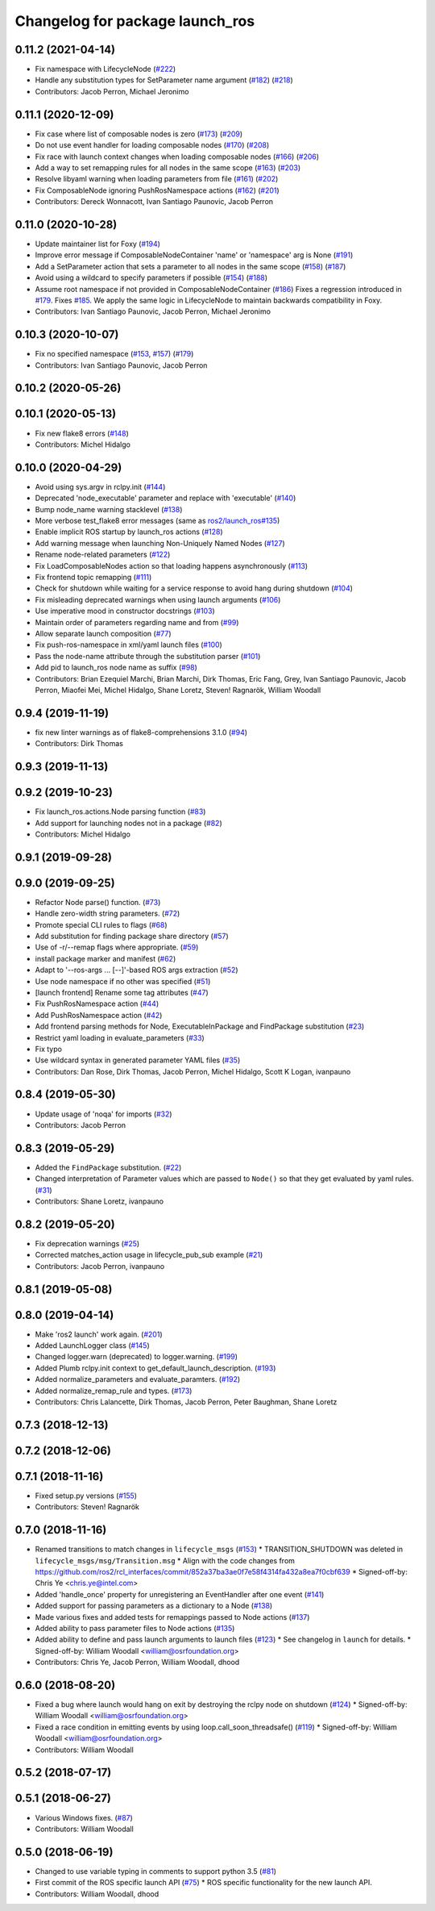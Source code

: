 ^^^^^^^^^^^^^^^^^^^^^^^^^^^^^^^^
Changelog for package launch_ros
^^^^^^^^^^^^^^^^^^^^^^^^^^^^^^^^

0.11.2 (2021-04-14)
-------------------
* Fix namespace with LifecycleNode (`#222 <https://github.com/ros2/launch_ros/issues/222>`_)
* Handle any substitution types for SetParameter name argument (`#182 <https://github.com/ros2/launch_ros/issues/182>`_) (`#218 <https://github.com/ros2/launch_ros/issues/218>`_)
* Contributors: Jacob Perron, Michael Jeronimo

0.11.1 (2020-12-09)
-------------------
* Fix case where list of composable nodes is zero (`#173 <https://github.com/ros2/launch_ros/issues/173>`_) (`#209 <https://github.com/ros2/launch_ros/issues/209>`_)
* Do not use event handler for loading composable nodes (`#170 <https://github.com/ros2/launch_ros/issues/170>`_) (`#208 <https://github.com/ros2/launch_ros/issues/208>`_)
* Fix race with launch context changes when loading composable nodes (`#166 <https://github.com/ros2/launch_ros/issues/166>`_) (`#206 <https://github.com/ros2/launch_ros/issues/206>`_)
* Add a way to set remapping rules for all nodes in the same scope (`#163 <https://github.com/ros2/launch_ros/issues/163>`_) (`#203 <https://github.com/ros2/launch_ros/issues/203>`_)
* Resolve libyaml warning when loading parameters from file (`#161 <https://github.com/ros2/launch_ros/issues/161>`_) (`#202 <https://github.com/ros2/launch_ros/issues/202>`_)
* Fix ComposableNode ignoring PushRosNamespace actions (`#162 <https://github.com/ros2/launch_ros/issues/162>`_) (`#201 <https://github.com/ros2/launch_ros/issues/201>`_)
* Contributors: Dereck Wonnacott, Ivan Santiago Paunovic, Jacob Perron

0.11.0 (2020-10-28)
-------------------
* Update maintainer list for Foxy (`#194 <https://github.com/ros2/launch_ros/issues/194>`_)
* Improve error message if ComposableNodeContainer 'name' or 'namespace' arg is None (`#191 <https://github.com/ros2/launch_ros/issues/191>`_)
* Add a SetParameter action that sets a parameter to all nodes in the same scope (`#158 <https://github.com/ros2/launch_ros/issues/158>`_) (`#187 <https://github.com/ros2/launch_ros/issues/187>`_)
* Avoid using a wildcard to specify parameters if possible (`#154 <https://github.com/ros2/launch_ros/issues/154>`_) (`#188 <https://github.com/ros2/launch_ros/issues/188>`_)
* Assume root namespace if not provided in ComposableNodeContainer (`#186 <https://github.com/ros2/launch_ros/issues/186>`_)
  Fixes a regression introduced in `#179 <https://github.com/ros2/launch_ros/issues/179>`_.
  Fixes `#185 <https://github.com/ros2/launch_ros/issues/185>`_.
  We apply the same logic in LifecycleNode to maintain backwards compatibility in Foxy.
* Contributors: Ivan Santiago Paunovic, Jacob Perron, Michael Jeronimo

0.10.3 (2020-10-07)
-------------------
* Fix no specified namespace (`#153 <https://github.com/ros2/launch_ros/issues/153>`_, `#157 <https://github.com/ros2/launch_ros/issues/157>`_) (`#179 <https://github.com/ros2/launch_ros/issues/179>`_)
* Contributors: Ivan Santiago Paunovic, Jacob Perron

0.10.2 (2020-05-26)
-------------------

0.10.1 (2020-05-13)
-------------------
* Fix new flake8 errors (`#148 <https://github.com/ros2/launch_ros/issues/148>`_)
* Contributors: Michel Hidalgo

0.10.0 (2020-04-29)
-------------------
* Avoid using sys.argv in rclpy.init (`#144 <https://github.com/ros2/launch_ros/issues/144>`_)
* Deprecated 'node_executable' parameter and replace with 'executable' (`#140 <https://github.com/ros2/launch_ros/issues/140>`_)
* Bump node_name warning stacklevel (`#138 <https://github.com/ros2/launch_ros/issues/138>`_)
* More verbose test_flake8 error messages (same as `ros2/launch_ros#135 <https://github.com/ros2/launch_ros/issues/135>`_)
* Enable implicit ROS startup by launch_ros actions  (`#128 <https://github.com/ros2/launch_ros/issues/128>`_)
* Add warning message when launching Non-Uniquely Named Nodes (`#127 <https://github.com/ros2/launch_ros/issues/127>`_)
* Rename node-related parameters (`#122 <https://github.com/ros2/launch_ros/issues/122>`_)
* Fix LoadComposableNodes action so that loading happens asynchronously (`#113 <https://github.com/ros2/launch_ros/issues/113>`_)
* Fix frontend topic remapping (`#111 <https://github.com/ros2/launch_ros/issues/111>`_)
* Check for shutdown while waiting for a service response to avoid hang during shutdown (`#104 <https://github.com/ros2/launch_ros/issues/104>`_)
* Fix misleading deprecated warnings when using launch arguments (`#106 <https://github.com/ros2/launch_ros/issues/106>`_)
* Use imperative mood in constructor docstrings (`#103 <https://github.com/ros2/launch_ros/issues/103>`_)
* Maintain order of parameters regarding name and from (`#99 <https://github.com/ros2/launch_ros/issues/99>`_)
* Allow separate launch composition (`#77 <https://github.com/ros2/launch_ros/issues/77>`_)
* Fix push-ros-namespace in xml/yaml launch files (`#100 <https://github.com/ros2/launch_ros/issues/100>`_)
* Pass the node-name attribute through the substitution parser (`#101 <https://github.com/ros2/launch_ros/issues/101>`_)
* Add pid to launch_ros node name as suffix (`#98 <https://github.com/ros2/launch_ros/issues/98>`_)
* Contributors: Brian Ezequiel Marchi, Brian Marchi, Dirk Thomas, Eric Fang, Grey, Ivan Santiago Paunovic, Jacob Perron, Miaofei Mei, Michel Hidalgo, Shane Loretz, Steven! Ragnarök, William Woodall

0.9.4 (2019-11-19)
------------------
* fix new linter warnings as of flake8-comprehensions 3.1.0 (`#94 <https://github.com/ros2/launch_ros/issues/94>`_)
* Contributors: Dirk Thomas

0.9.3 (2019-11-13)
------------------

0.9.2 (2019-10-23)
------------------
* Fix launch_ros.actions.Node parsing function (`#83 <https://github.com/ros2/launch_ros/issues/83>`_)
* Add support for launching nodes not in a package (`#82 <https://github.com/ros2/launch_ros/issues/82>`_)
* Contributors: Michel Hidalgo

0.9.1 (2019-09-28)
------------------

0.9.0 (2019-09-25)
------------------
* Refactor Node parse() function. (`#73 <https://github.com/ros2/launch_ros/issues/73>`_)
* Handle zero-width string parameters. (`#72 <https://github.com/ros2/launch_ros/issues/72>`_)
* Promote special CLI rules to flags (`#68 <https://github.com/ros2/launch_ros/issues/68>`_)
* Add substitution for finding package share directory (`#57 <https://github.com/ros2/launch_ros/issues/57>`_)
* Use of -r/--remap flags where appropriate. (`#59 <https://github.com/ros2/launch_ros/issues/59>`_)
* install package marker and manifest (`#62 <https://github.com/ros2/launch_ros/issues/62>`_)
* Adapt to '--ros-args ... [--]'-based ROS args extraction (`#52 <https://github.com/ros2/launch_ros/issues/52>`_)
* Use node namespace if no other was specified (`#51 <https://github.com/ros2/launch_ros/issues/51>`_)
* [launch frontend] Rename some tag attributes (`#47 <https://github.com/ros2/launch_ros/issues/47>`_)
* Fix PushRosNamespace action (`#44 <https://github.com/ros2/launch_ros/issues/44>`_)
* Add PushRosNamespace action (`#42 <https://github.com/ros2/launch_ros/issues/42>`_)
* Add frontend parsing methods for Node, ExecutableInPackage and FindPackage substitution (`#23 <https://github.com/ros2/launch_ros/issues/23>`_)
* Restrict yaml loading in evaluate_parameters (`#33 <https://github.com/ros2/launch_ros/issues/33>`_)
* Fix typo
* Use wildcard syntax in generated parameter YAML files (`#35 <https://github.com/ros2/launch_ros/issues/35>`_)
* Contributors: Dan Rose, Dirk Thomas, Jacob Perron, Michel Hidalgo, Scott K Logan, ivanpauno

0.8.4 (2019-05-30)
------------------
* Update usage of 'noqa' for imports (`#32 <https://github.com/ros2/launch_ros/issues/32>`_)
* Contributors: Jacob Perron

0.8.3 (2019-05-29)
------------------
* Added the ``FindPackage`` substitution. (`#22 <https://github.com/ros2/launch_ros/issues/22>`_)
* Changed interpretation of Parameter values which are passed to ``Node()`` so that they get evaluated by yaml rules. (`#31 <https://github.com/ros2/launch_ros/issues/31>`_)
* Contributors: Shane Loretz, ivanpauno

0.8.2 (2019-05-20)
------------------
* Fix deprecation warnings (`#25 <https://github.com/ros2/launch_ros/issues/25>`_)
* Corrected matches_action usage in lifecycle_pub_sub example (`#21 <https://github.com/ros2/launch_ros/issues/21>`_)
* Contributors: Jacob Perron, ivanpauno

0.8.1 (2019-05-08)
------------------

0.8.0 (2019-04-14)
------------------
* Make 'ros2 launch' work again. (`#201 <https://github.com/ros2/launch_ros/issues/201>`_)
* Added LaunchLogger class (`#145 <https://github.com/ros2/launch/issues/145>`_)
* Changed logger.warn (deprecated) to logger.warning. (`#199 <https://github.com/ros2/launch/issues/199>`_)
* Added Plumb rclpy.init context to get_default_launch_description. (`#193 <https://github.com/ros2/launch/issues/193>`_)
* Added normalize_parameters and evaluate_paramters. (`#192 <https://github.com/ros2/launch/issues/192>`_)
* Added normalize_remap_rule and types. (`#173 <https://github.com/ros2/launch/issues/173>`_)
* Contributors: Chris Lalancette, Dirk Thomas, Jacob Perron, Peter Baughman, Shane Loretz

0.7.3 (2018-12-13)
------------------

0.7.2 (2018-12-06)
------------------

0.7.1 (2018-11-16)
------------------
* Fixed setup.py versions (`#155 <https://github.com/ros2/launch/issues/155>`_)
* Contributors: Steven! Ragnarök

0.7.0 (2018-11-16)
------------------
* Renamed transitions to match changes in ``lifecycle_msgs`` (`#153 <https://github.com/ros2/launch/issues/153>`_)
  * TRANSITION_SHUTDOWN was deleted in ``lifecycle_msgs/msg/Transition.msg``
  * Align with the code changes from https://github.com/ros2/rcl_interfaces/commit/852a37ba3ae0f7e58f4314fa432a8ea7f0cbf639
  * Signed-off-by: Chris Ye <chris.ye@intel.com>
* Added 'handle_once' property for unregistering an EventHandler after one event (`#141 <https://github.com/ros2/launch/issues/141>`_)
* Added support for passing parameters as a dictionary to a Node (`#138 <https://github.com/ros2/launch/issues/138>`_)
* Made various fixes and added tests for remappings passed to Node actions (`#137 <https://github.com/ros2/launch/issues/137>`_)
* Added ability to pass parameter files to Node actions (`#135 <https://github.com/ros2/launch/issues/135>`_)
* Added ability to define and pass launch arguments to launch files (`#123 <https://github.com/ros2/launch/issues/123>`_)
  * See changelog in ``launch`` for details.
  * Signed-off-by: William Woodall <william@osrfoundation.org>
* Contributors: Chris Ye, Jacob Perron, William Woodall, dhood

0.6.0 (2018-08-20)
------------------
* Fixed a bug where launch would hang on exit by destroying the rclpy node on shutdown (`#124 <https://github.com/ros2/launch/issues/124>`_)
  * Signed-off-by: William Woodall <william@osrfoundation.org>
* Fixed a race condition in emitting events by using loop.call_soon_threadsafe() (`#119 <https://github.com/ros2/launch/issues/119>`_)
  * Signed-off-by: William Woodall <william@osrfoundation.org>
* Contributors: William Woodall

0.5.2 (2018-07-17)
------------------

0.5.1 (2018-06-27)
------------------
* Various Windows fixes. (`#87 <https://github.com/ros2/launch/issues/87>`_)
* Contributors: William Woodall

0.5.0 (2018-06-19)
------------------
* Changed to use variable typing in comments to support python 3.5 (`#81 <https://github.com/ros2/launch/issues/81>`_)
* First commit of the ROS specific launch API (`#75 <https://github.com/ros2/launch/issues/75>`_)
  * ROS specific functionality for the new launch API.
* Contributors: William Woodall, dhood
